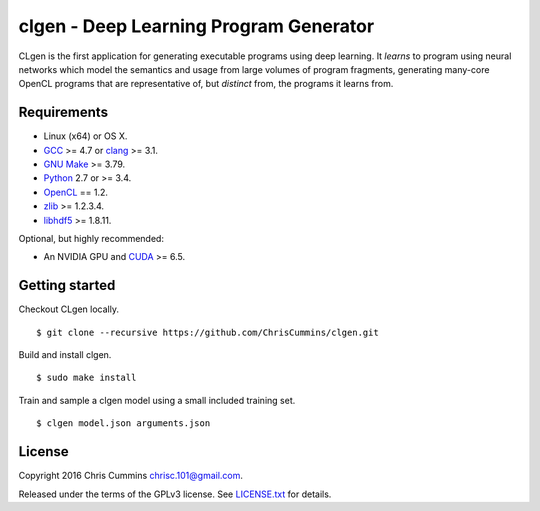 clgen - Deep Learning Program Generator
=======================================

|Build Status|

CLgen is the first application for generating executable programs using
deep learning. It *learns* to program using neural networks which model
the semantics and usage from large volumes of program fragments,
generating many-core OpenCL programs that are representative of, but
*distinct* from, the programs it learns from.

.. figure:: assets/pipeline.png
   :alt: labm8

Requirements
------------

-  Linux (x64) or OS X.
-  `GCC <https://gcc.gnu.org/>`__ >= 4.7 or
   `clang <http://llvm.org/releases/download.html>`__ >= 3.1.
-  `GNU Make <http://savannah.gnu.org/projects/make>`__ >= 3.79.
-  `Python <https://www.python.org/>`__ 2.7 or >= 3.4.
-  `OpenCL <https://www.khronos.org/opencl/>`__ == 1.2.
-  `zlib <http://zlib.net/>`__ >= 1.2.3.4.
-  `libhdf5 <https://support.hdfgroup.org/HDF5/release/obtainsrc.html>`__ >= 1.8.11.

Optional, but highly recommended:

-  An NVIDIA GPU and
   `CUDA <http://www.nvidia.com/object/cuda_home_new.html>`__ >= 6.5.

Getting started
---------------

Checkout CLgen locally.

::

    $ git clone --recursive https://github.com/ChrisCummins/clgen.git

Build and install clgen.

::

    $ sudo make install

Train and sample a clgen model using a small included training set.

::

    $ clgen model.json arguments.json

License
-------

Copyright 2016 Chris Cummins chrisc.101@gmail.com.

Released under the terms of the GPLv3 license. See
`LICENSE.txt </LICENSE.txt>`__ for details.

.. |Build Status| image:: https://travis-ci.com/ChrisCummins/clgen.svg?token=RpzWC2nNxou66YeqVQYw&branch=master
   :target: https://travis-ci.com/ChrisCummins/clgen
